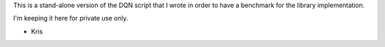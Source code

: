This is a stand-alone version of the DQN script that I wrote in order to have a
benchmark for the library implementation.

I'm keeping it here for private use only.


- Kris
